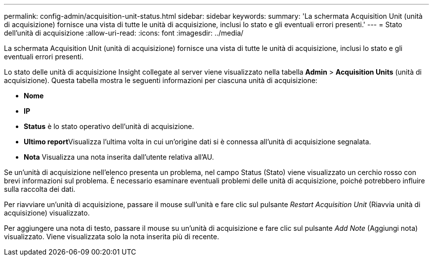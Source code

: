 ---
permalink: config-admin/acquisition-unit-status.html 
sidebar: sidebar 
keywords:  
summary: 'La schermata Acquisition Unit (unità di acquisizione) fornisce una vista di tutte le unità di acquisizione, inclusi lo stato e gli eventuali errori presenti.' 
---
= Stato dell'unità di acquisizione
:allow-uri-read: 
:icons: font
:imagesdir: ../media/


[role="lead"]
La schermata Acquisition Unit (unità di acquisizione) fornisce una vista di tutte le unità di acquisizione, inclusi lo stato e gli eventuali errori presenti.

Lo stato delle unità di acquisizione Insight collegate al server viene visualizzato nella tabella *Admin* > *Acquisition Units* (unità di acquisizione). Questa tabella mostra le seguenti informazioni per ciascuna unità di acquisizione:

* *Nome*
* *IP*
* *Status* è lo stato operativo dell'unità di acquisizione.
* **Ultimo report**Visualizza l'ultima volta in cui un'origine dati si è connessa all'unità di acquisizione segnalata.
* *Nota* Visualizza una nota inserita dall'utente relativa all'AU.


Se un'unità di acquisizione nell'elenco presenta un problema, nel campo Status (Stato) viene visualizzato un cerchio rosso con brevi informazioni sul problema. È necessario esaminare eventuali problemi delle unità di acquisizione, poiché potrebbero influire sulla raccolta dei dati.

Per riavviare un'unità di acquisizione, passare il mouse sull'unità e fare clic sul pulsante _Restart Acquisition Unit_ (Riavvia unità di acquisizione) visualizzato.

Per aggiungere una nota di testo, passare il mouse su un'unità di acquisizione e fare clic sul pulsante _Add Note_ (Aggiungi nota) visualizzato. Viene visualizzata solo la nota inserita più di recente.
